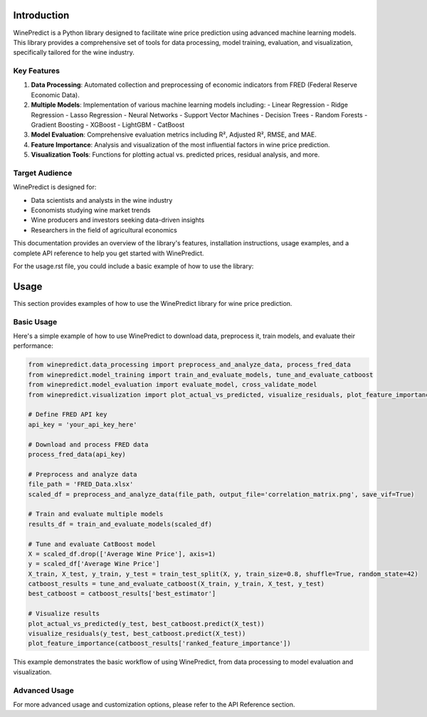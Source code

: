 Introduction
============

WinePredict is a Python library designed to facilitate wine price prediction using advanced machine learning models. This library provides a comprehensive set of tools for data processing, model training, evaluation, and visualization, specifically tailored for the wine industry.

Key Features
------------

1. **Data Processing**: Automated collection and preprocessing of economic indicators from FRED (Federal Reserve Economic Data).
2. **Multiple Models**: Implementation of various machine learning models including:
   - Linear Regression
   - Ridge Regression
   - Lasso Regression
   - Neural Networks
   - Support Vector Machines
   - Decision Trees
   - Random Forests
   - Gradient Boosting
   - XGBoost
   - LightGBM
   - CatBoost

3. **Model Evaluation**: Comprehensive evaluation metrics including R², Adjusted R², RMSE, and MAE.
4. **Feature Importance**: Analysis and visualization of the most influential factors in wine price prediction.
5. **Visualization Tools**: Functions for plotting actual vs. predicted prices, residual analysis, and more.

Target Audience
---------------

WinePredict is designed for:

- Data scientists and analysts in the wine industry
- Economists studying wine market trends
- Wine producers and investors seeking data-driven insights
- Researchers in the field of agricultural economics

This documentation provides an overview of the library's features, installation instructions, usage examples, and a complete API reference to help you get started with WinePredict.


For the usage.rst file, you could include a basic example of how to use the library:

Usage
=====

This section provides examples of how to use the WinePredict library for wine price prediction.

Basic Usage
-----------

Here's a simple example of how to use WinePredict to download data, preprocess it, train models, and evaluate their performance:

.. code-block:: python

    from winepredict.data_processing import preprocess_and_analyze_data, process_fred_data
    from winepredict.model_training import train_and_evaluate_models, tune_and_evaluate_catboost
    from winepredict.model_evaluation import evaluate_model, cross_validate_model
    from winepredict.visualization import plot_actual_vs_predicted, visualize_residuals, plot_feature_importance

    # Define FRED API key
    api_key = 'your_api_key_here'

    # Download and process FRED data
    process_fred_data(api_key)

    # Preprocess and analyze data
    file_path = 'FRED_Data.xlsx'
    scaled_df = preprocess_and_analyze_data(file_path, output_file='correlation_matrix.png', save_vif=True)

    # Train and evaluate multiple models
    results_df = train_and_evaluate_models(scaled_df)

    # Tune and evaluate CatBoost model
    X = scaled_df.drop(['Average Wine Price'], axis=1)
    y = scaled_df['Average Wine Price']
    X_train, X_test, y_train, y_test = train_test_split(X, y, train_size=0.8, shuffle=True, random_state=42)
    catboost_results = tune_and_evaluate_catboost(X_train, y_train, X_test, y_test)
    best_catboost = catboost_results['best_estimator']

    # Visualize results
    plot_actual_vs_predicted(y_test, best_catboost.predict(X_test))
    visualize_residuals(y_test, best_catboost.predict(X_test))
    plot_feature_importance(catboost_results['ranked_feature_importance'])

This example demonstrates the basic workflow of using WinePredict, from data processing to model evaluation and visualization.

Advanced Usage
--------------

For more advanced usage and customization options, please refer to the API Reference section.
